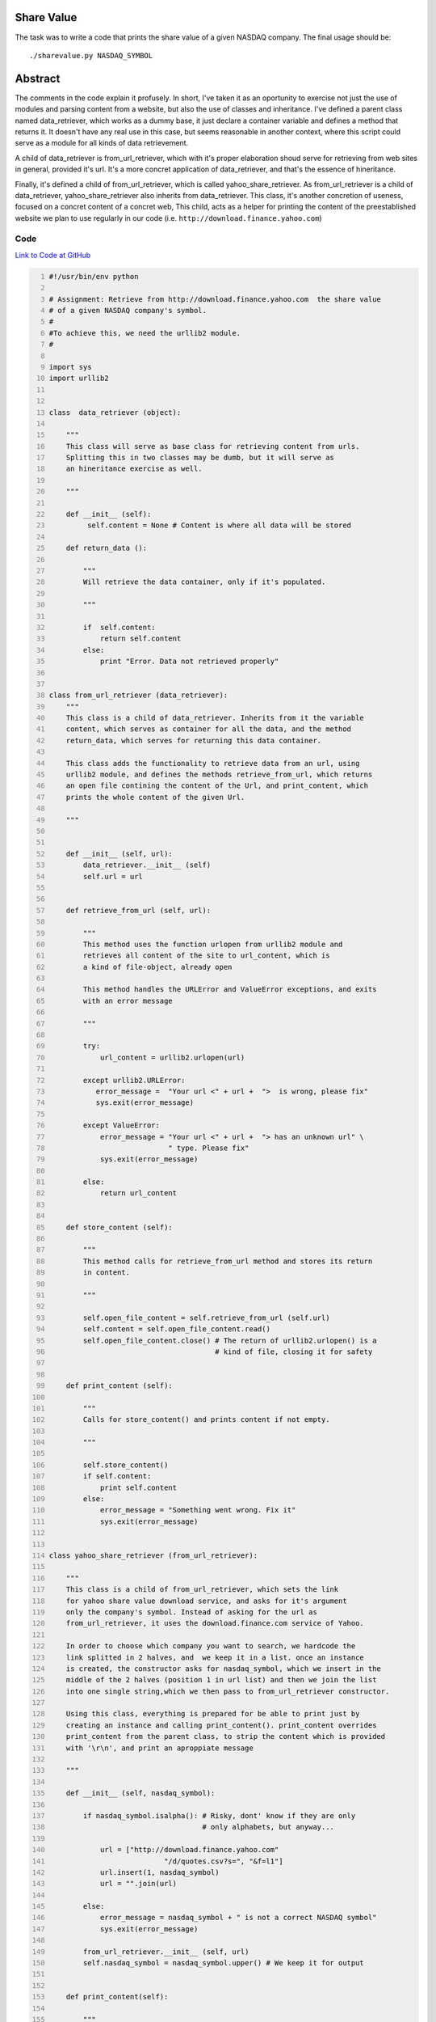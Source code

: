 Share Value
------------

The task was to write a code that prints the share value of a given NASDAQ company. The final usage should be::
    
    ./sharevalue.py NASDAQ_SYMBOL

Abstract
--------
The comments in the code explain it profusely. In short, I've taken it as an oportunity to exercise not just the use of modules and parsing content from a website, but also the use of classes and inheritance. I've defined a parent class named data_retriever, which works as a dummy base, it just declare a container variable and defines a method that returns it. It doesn't have any real use in this case, but seems reasonable in another context, where this script could serve as a module for all kinds of data retrievement. 

A child of data_retriever is from_url_retriever, which with it's proper elaboration shoud serve for retrieving from web sites in general, provided it's url. It's a more concret application of data_retriever, and that's the essence of hineritance. 

Finally, it's defined a child of from_url_retriever, which is called yahoo_share_retriever. As from_url_retriever is a child of data_retriever, yahoo_share_retriever also inherits from data_retriever. This class, it's another concretion of useness, focused on a concret content of a concret web, This child, acts as a helper for printing the content of the preestablished website we plan to use regularly in our code (i.e. ``http://download.finance.yahoo.com``)

Code
~~~~
`Link to Code at GitHub <https://github.com/JCaselles/SummerTrainingAssignments/blob/master/sharevalue/sharevalue.py>`_

.. code:: python
    :number-lines: 1

 
    #!/usr/bin/env python

    # Assignment: Retrieve from http://download.finance.yahoo.com  the share value
    # of a given NASDAQ company's symbol.
    #
    #To achieve this, we need the urllib2 module.
    #

    import sys
    import urllib2


    class  data_retriever (object):

        """
        This class will serve as base class for retrieving content from urls.
        Splitting this in two classes may be dumb, but it will serve as
        an hineritance exercise as well. 
        
        """
        
        def __init__ (self):
             self.content = None # Content is where all data will be stored

        def return_data ():
            
            """
            Will retrieve the data container, only if it's populated.

            """

            if  self.content:
                return self.content
            else:
                print "Error. Data not retrieved properly"


    class from_url_retriever (data_retriever):
        """
        This class is a child of data_retriever. Inherits from it the variable
        content, which serves as container for all the data, and the method 
        return_data, which serves for returning this data container.
        
        This class adds the functionality to retrieve data from an url, using 
        urllib2 module, and defines the methods retrieve_from_url, which returns 
        an open file contining the content of the Url, and print_content, which
        prints the whole content of the given Url. 

        """


        def __init__ (self, url):
            data_retriever.__init__ (self)
            self.url = url


        def retrieve_from_url (self, url):
            
            """
            This method uses the function urlopen from urllib2 module and
            retrieves all content of the site to url_content, which is
            a kind of file-object, already open

            This method handles the URLError and ValueError exceptions, and exits
            with an error message

            """

            try:
                url_content = urllib2.urlopen(url)

            except urllib2.URLError:
               error_message =  "Your url <" + url +  ">  is wrong, please fix" 
               sys.exit(error_message)

            except ValueError:
                error_message = "Your url <" + url +  "> has an unknown url" \
                                " type. Please fix"
                sys.exit(error_message)

            else:
                return url_content


        def store_content (self):
            
            """
            This method calls for retrieve_from_url method and stores its return
            in content.

            """

            self.open_file_content = self.retrieve_from_url (self.url)
            self.content = self.open_file_content.read()
            self.open_file_content.close() # The return of urllib2.urlopen() is a
                                           # kind of file, closing it for safety


        def print_content (self):

            """
            Calls for store_content() and prints content if not empty.

            """

            self.store_content()
            if self.content:
                print self.content
            else:
                error_message = "Something went wrong. Fix it"
                sys.exit(error_message)


    class yahoo_share_retriever (from_url_retriever):

        """
        This class is a child of from_url_retriever, which sets the link 
        for yahoo share value download service, and asks for it's argument
        only the company's symbol. Instead of asking for the url as 
        from_url_retriever, it uses the download.finance.com service of Yahoo.

        In order to choose which company you want to search, we hardcode the
        link splitted in 2 halves, and  we keep it in a list. once an instance
        is created, the constructor asks for nasdaq_symbol, which we insert in the
        middle of the 2 halves (position 1 in url list) and then we join the list
        into one single string,which we then pass to from_url_retriever constructor.

        Using this class, everything is prepared for be able to print just by 
        creating an instance and calling print_content(). print_content overrides
        print_content from the parent class, to strip the content which is provided
        with '\r\n', and print an aproppiate message

        """

        def __init__ (self, nasdaq_symbol):
           
            if nasdaq_symbol.isalpha(): # Risky, dont' know if they are only
                                        # only alphabets, but anyway...

                url = ["http://download.finance.yahoo.com"
                               "/d/quotes.csv?s=", "&f=l1"]
                url.insert(1, nasdaq_symbol)
                url = "".join(url)

            else:
                error_message = nasdaq_symbol + " is not a correct NASDAQ symbol"
                sys.exit(error_message)

            from_url_retriever.__init__ (self, url)
            self.nasdaq_symbol = nasdaq_symbol.upper() # We keep it for output


        def print_content(self):
            
            """
            Overriden method that strips content to adapt the concret content of
            the Yahoo service, and prints an aproppiate message.

            Yahoo service will generate a cvs file even if the symbol is incorrect.
            It will contain 0.00, which is not good. This code makes sure it's
            a desired output, or tells the user it's a wrong symbol

            """

            self.store_content()
            self.content = self.content.rstrip("\r\n")
            
            if self.content.find("0.00") >= 0:
                error_message = "The NASDAQ symbol '" + self.nasdaq_symbol +"' is" \
                                " incorrect. Please make sure you provide a" \
                                " correct symbol."
                sys.exit(error_message)

            else:
                print "Share value for %s: %s" % (self.nasdaq_symbol, self.content)


    if __name__ == "__main__":

        if len(sys.argv) == 2:
            yahoo_share_retriever (sys.argv[1]).print_content()
            sys.exit(0)

        else:
            sys.exit("Usage: ./sharevalue.py <NASDAQ_SYMBOL>")



